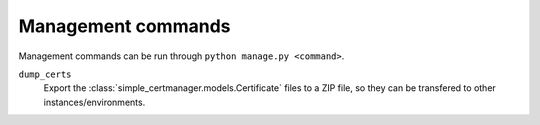 Management commands
===================

Management commands can be run through ``python manage.py <command>``.

``dump_certs``
    Export the :class:`simple_certmanager.models.Certificate` files to a ZIP file,
    so they can be transfered to other instances/environments.